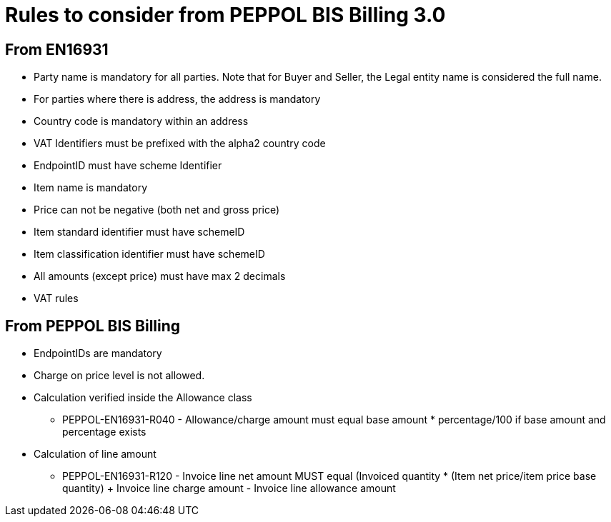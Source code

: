
= Rules to consider from PEPPOL BIS Billing 3.0

== From EN16931

* Party name is mandatory for all parties. Note that for Buyer and Seller, the Legal entity name is considered the full name.
* For parties where there is address, the address is mandatory
* Country code is mandatory within an address
* VAT Identifiers must be prefixed with the alpha2 country code
* EndpointID must have scheme Identifier
* Item name is mandatory
* Price can not be negative (both net and gross price)
* Item standard identifier must have schemeID
* Item classification identifier must have schemeID
* All amounts (except price) must have max 2 decimals
* VAT rules


== From PEPPOL BIS Billing

* EndpointIDs are mandatory
* Charge on price level is not allowed.
* Calculation verified inside the Allowance class
** PEPPOL-EN16931-R040 - Allowance/charge amount must equal base amount * percentage/100 if base amount and percentage exists
* Calculation of line amount
** PEPPOL-EN16931-R120 - Invoice line net amount MUST equal (Invoiced quantity * (Item net price/item price base quantity) + Invoice line charge amount - Invoice line allowance amount
